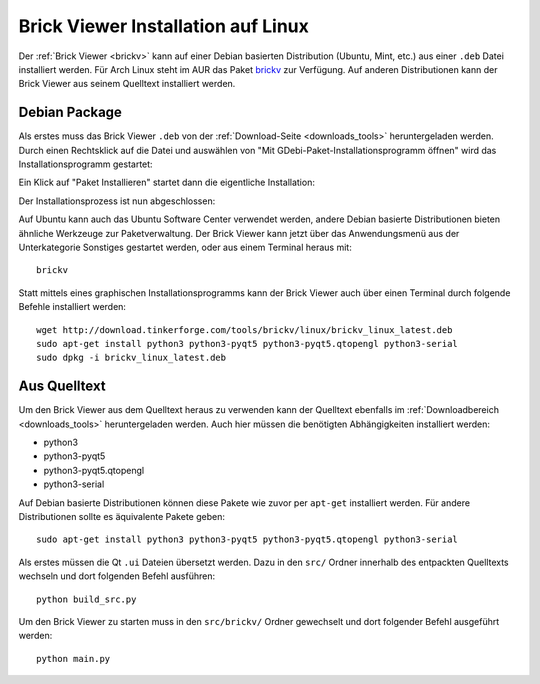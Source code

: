 
.. _brickv_install_linux:

Brick Viewer Installation auf Linux
===================================

Der :ref:`Brick Viewer <brickv>` kann auf einer Debian basierten Distribution
(Ubuntu, Mint, etc.) aus einer ``.deb`` Datei installiert werden. Für Arch Linux
steht im AUR das Paket `brickv <https://aur.archlinux.org/packages/brickv/>`_ zur Verfügung.
Auf anderen Distributionen kann der Brick Viewer aus seinem Quelltext installiert werden.


Debian Package
--------------

Als erstes muss das Brick Viewer ``.deb`` von
der :ref:`Download-Seite <downloads_tools>` heruntergeladen werden.
Durch einen Rechtsklick auf
die Datei und auswählen von "Mit GDebi-Paket-Installationsprogramm öffnen" wird
das Installationsprogramm gestartet:

.. image:: /Images/Screenshots/brickv_linux_1_small.jpg
   :scale: 100 %
   :alt: Brickv Installation Schritt 1
   :align: center
   :target: ../_images/Screenshots/brickv_linux_1.jpg

Ein Klick auf "Paket Installieren" startet dann die eigentliche Installation:

.. image:: /Images/Screenshots/brickv_linux_2_small.jpg
   :scale: 100 %
   :alt: Brickv Installation Schritt 2
   :align: center
   :target: ../_images/Screenshots/brickv_linux_2.jpg

Der Installationsprozess ist nun abgeschlossen:

.. image:: /Images/Screenshots/brickv_linux_3_small.jpg
   :scale: 100 %
   :alt: Brickv Installation Schritt 3
   :align: center
   :target: ../_images/Screenshots/brickv_linux_3.jpg

Auf Ubuntu kann auch das Ubuntu Software Center verwendet werden, andere Debian
basierte Distributionen bieten ähnliche Werkzeuge zur Paketverwaltung.
Der Brick Viewer kann jetzt über das Anwendungsmenü aus der Unterkategorie
Sonstiges gestartet werden, oder aus einem Terminal heraus mit::

 brickv

Statt mittels eines graphischen Installationsprogramms kann der Brick Viewer
auch über einen Terminal durch folgende Befehle installiert werden::

 wget http://download.tinkerforge.com/tools/brickv/linux/brickv_linux_latest.deb
 sudo apt-get install python3 python3-pyqt5 python3-pyqt5.qtopengl python3-serial
 sudo dpkg -i brickv_linux_latest.deb


Aus Quelltext
-------------

Um den Brick Viewer aus dem Quelltext heraus zu verwenden kann der Quelltext
ebenfalls im :ref:`Downloadbereich <downloads_tools>` heruntergeladen werden.
Auch hier müssen die benötigten Abhängigkeiten installiert werden:

* python3
* python3-pyqt5
* python3-pyqt5.qtopengl
* python3-serial

Auf Debian basierte Distributionen können diese Pakete wie zuvor per ``apt-get``
installiert werden. Für andere Distributionen sollte es äquivalente Pakete geben::

 sudo apt-get install python3 python3-pyqt5 python3-pyqt5.qtopengl python3-serial

Als erstes müssen die Qt ``.ui`` Dateien übersetzt werden. Dazu in den ``src/`` Ordner innerhalb des entpackten
Quelltexts wechseln und dort folgenden Befehl ausführen::

 python build_src.py

Um den Brick Viewer zu starten muss in den ``src/brickv/`` Ordner
gewechselt und dort folgender Befehl ausgeführt werden::

 python main.py
